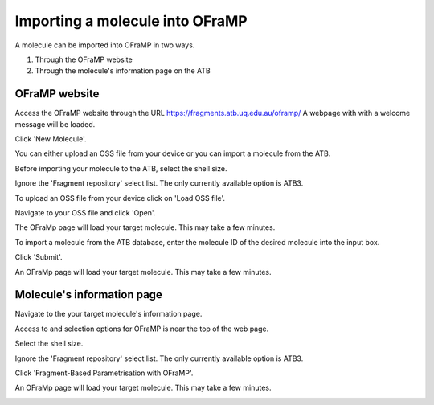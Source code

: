 Importing a molecule into OFraMP
================================

A molecule can be imported into OFraMP in two ways. 

#. Through the OFraMP website
#. Through the molecule's information page on the ATB

OFraMP website
--------------
Access the OFraMP website through the URL https://fragments.atb.uq.edu.au/oframp/ 
A webpage with with a welcome message will be loaded. 

.. image:: images/OFraMP_welcome_page.png
   :width: 500

Click 'New Molecule'.

.. image:: images/OFraMP_New_molecule.png
   :width: 500

You can either upload an OSS file from your device or you can import a molecule from the ATB.

Before importing your molecule to the ATB, select the shell size.

.. image:: images/Webpage_shellsize.png
   :width: 500

Ignore the 'Fragment repository' select list. The only currently available option is ATB3.

To upload an OSS file from your device click on 'Load OSS file'. 

.. image:: images/Load_from_OSS_file.png
   :width: 500

Navigate to your OSS file and click 'Open'.

.. image:: images/OSS_file.png
   :width: 550

The OFraMp page will load your target molecule. This may take a few minutes. 

.. image:: images/Loaded_target_OFraMP_molecule.png
   :width: 600

To import a molecule from the ATB database, enter the molecule ID of the desired molecule into the input box. 

.. image:: images/Enter_ATB_molid.png
   :width: 500

Click 'Submit'.

.. image:: images/OFraMP_submit.png
   :width: 500

An OFraMp page will load your target molecule. This may take a few minutes. 

.. image:: images/Loaded_target_OFraMP_molecule.png
   :width: 600

Molecule's information page
---------------------------

Navigate to the your target molecule's information page.

Access to and selection options for OFraMP is near the top of the web page.

.. image:: images/Molecule_information_page.png
   :width: 600

Select the shell size.

.. image:: images/Molecule_information_page_shell_size.png
   :width: 600

Ignore the 'Fragment repository' select list. The only currently available option is ATB3.

Click 'Fragment-Based Parametrisation with OFraMP'.

.. image:: images/Molecule_information_page_OFraMP_button.png
   :width: 600

An OFraMp page will load your target molecule. This may take a few minutes. 

.. image:: images/Loaded_target_OFraMP_molecule.png
   :width: 600




